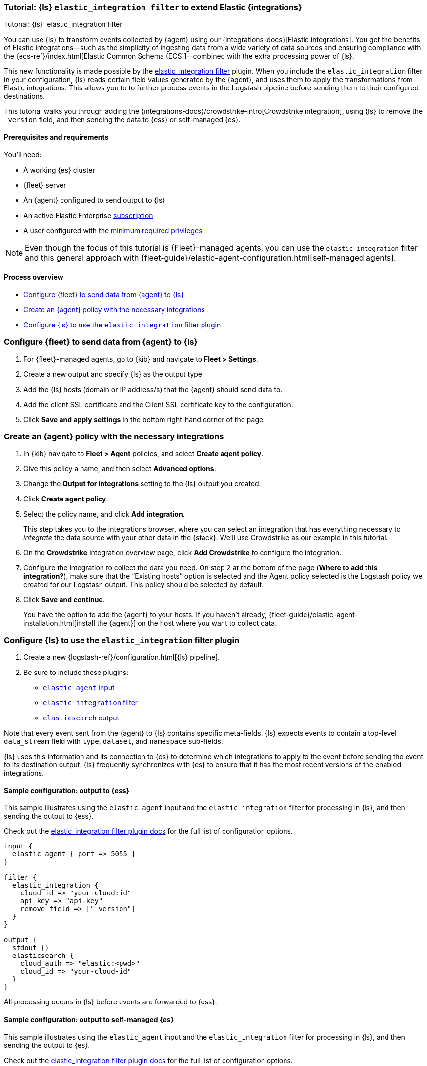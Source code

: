 [[ea-integrations-tutorial]]
=== Tutorial: {ls} `elastic_integration filter` to extend Elastic {integrations}
++++
<titleabbrev>Tutorial: {ls} `elastic_integration filter`</titleabbrev>
++++

You can use {ls} to transform events collected by {agent} using our {integrations-docs}[Elastic integrations]. 
You get the benefits of Elastic integrations--such as the simplicity of ingesting data from a wide variety of data 
sources and ensuring compliance with the {ecs-ref}/index.html[Elastic Common Schema (ECS)]--combined with the extra 
processing power of {ls}. 

This new functionality is made possible by the <<plugins-filters-elastic_integration,elastic_integration filter>> plugin.
When you include the `elastic_integration` filter in your configuration, {ls} reads certain field values generated by the {agent}, 
and uses them to apply the transformations from Elastic integrations. This allows you to to further process events in the Logstash pipeline before sending them to their 
configured destinations.

This tutorial walks you through adding the {integrations-docs}/crowdstrike-intro[Crowdstrike integration], using {ls} to 
remove the `_version` field, and then sending the data to {ess} or self-managed {es}. 


[[ea-integrations-prereqs]]
==== Prerequisites and requirements 

You'll need:

* A working {es} cluster
* {fleet} server
* An {agent} configured to send output to {ls}
* An active Elastic Enterprise https://www.elastic.co/subscriptions[subscription]
* A user configured with the <<plugins-filters-elastic_integration-minimum_required_privileges,minimum required privileges>>

NOTE: Even though the focus of this tutorial is {Fleet}-managed agents, you can use the `elastic_integration` filter and this 
general approach with {fleet-guide}/elastic-agent-configuration.html[self-managed agents]. 


[[ea-integrations-process-overview]]
==== Process overview

* <<ea-integrations-fleet>>
* <<ea-integrations-create-policy>>
* <<ea-integrations-pipeline>>

[discrete]
[[ea-integrations-fleet]]
=== Configure {fleet} to send data from {agent} to {ls}

. For {fleet}-managed agents, go to {kib} and navigate to *Fleet > Settings*.

. Create a new output and specify {ls} as the output type.

. Add the {ls} hosts (domain or IP address/s) that the {agent} should send data to.

. Add the client SSL certificate and the Client SSL certificate key to the configuration.

. Click *Save and apply settings* in the bottom right-hand corner of the page.

[discrete]
[[ea-integrations-create-policy]]
=== Create an {agent} policy with the necessary integrations

. In {kib} navigate to *Fleet > Agent* policies, and select *Create agent policy*.

. Give this policy a name, and then select *Advanced options*.

. Change the *Output for integrations* setting to the {ls} output you created.

. Click *Create agent policy*. 

. Select the policy name, and click *Add integration*. 
+ 
This step takes you to the integrations browser, where you can select an integration that has everything 
necessary to _integrate_ the data source with your other data in the {stack}.
We'll use Crowdstrike as our example in this tutorial.

. On the *Crowdstrike* integration overview page, click *Add Crowdstrike* to configure the integration.

. Configure the integration to collect the data you need.
On step 2 at the bottom of the page (*Where to add this integration?*), make sure that the “Existing hosts” option
is selected and the Agent policy selected is the Logstash policy we created for our Logstash output. 
This policy should be selected by default.

. Click *Save and continue*.
+
You have the option to add the {agent} to your hosts. 
If you haven't already, {fleet-guide}/elastic-agent-installation.html[install the {agent}] on the host where you want to collect data. 


[discrete]
[[ea-integrations-pipeline]]
=== Configure {ls} to use the `elastic_integration` filter plugin

. Create a new {logstash-ref}/configuration.html[{ls} pipeline].
. Be sure to include these plugins:

*  <<plugins-inputs-elastic_agent,`elastic_agent` input>>
*  <<plugins-filters-elastic_integration,`elastic_integration` filter>>
*  <<plugins-outputs-elasticsearch,`elasticsearch` output>>

Note that every event sent from the {agent} to {ls} contains specific meta-fields. 
{ls} expects events to contain a top-level `data_stream` field with `type`, `dataset`, and `namespace` sub-fields.

{ls} uses this information and its connection to {es} to determine which integrations to apply to the event before sending the event to its destination output.
{ls} frequently synchronizes with {es} to ensure that it has the most recent versions of the enabled integrations.


[discrete]
[[ea-integrations-ess-sample]]
==== Sample configuration: output to {ess}

This sample illustrates using the `elastic_agent` input and the `elastic_integration` filter for processing in {ls}, and then sending the output to {ess}.

Check out the <<plugins-filters-elastic_integration,elastic_integration filter plugin docs>> for the full list of configuration options.

[source,txt]
-----
input {
  elastic_agent { port => 5055 }
}

filter {
  elastic_integration {
    cloud_id => "your-cloud:id"
    api_key => "api-key"
    remove_field => ["_version"]
  }
}

output {
  stdout {}
  elasticsearch {
    cloud_auth => "elastic:<pwd>"
    cloud_id => "your-cloud-id"
  }
}
-----

All processing occurs in {ls} before events are forwarded to {ess}.

[discrete]
[[ea-integrations-es-sample]]
==== Sample configuration: output to self-managed {es}

This sample illustrates using the `elastic_agent` input and the `elastic_integration` filter for processing in {ls}, and then sending the output to {es}.

Check out the <<plugins-filters-elastic_integration,elastic_integration filter plugin docs>> for the full list of configuration options.

Check out <<plugins-filters-elastic_integration-minimum_required_privileges>> for more info. 

[source,txt]
-----
input {
  elastic_agent { port => 5055 }
}

filter {
  elastic_integration {
    hosts => "{es-host}:9200"
    ssl_enabled => true
    ssl_certificate_authorities => "/usr/share/logstash/config/certs/ca-cert.pem"
    username => "elastic" <1>
    password => "changeme" <2>
    remove_field => ["_version"]
  }
}

output {
  stdout {
    codec => rubydebug # to debug datastream inputs
  }
  ## add elasticsearch
  elasticsearch {
    hosts => "{es-host}:9200"
    password => "changeme"
    user => "elastic"
    ssl_certificate_authorities => "/usr/share/logstash/config/certs/ca-cert.pem"
  }
}
-----

<1> The user credentials that you specify in the `elastic_integration` filter must have sufficient privileges to get information about {es} and the integrations that you are using.
<2> The user credentials that you specify in the `elastic_integration` filter must have sufficient privileges to get information about {es} and the integrations that you are using.

All processing occurs in {ls} before events are forwarded to {es}.
